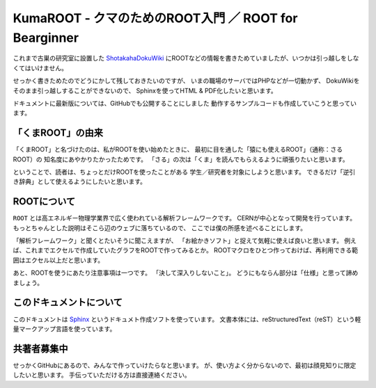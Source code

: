 KumaROOT - クマのためのROOT入門 ／ ROOT for Bearginner
========================================================

これまで古巣の研究室に設置した
`ShotakahaDokuWiki <http://www-he.scphys.kyoto-u.ac.jp/member/shotakaha/dokuwiki/doku.php>`__
にROOTなどの情報を書きためていましたが、いつかは引っ越しをしなくてはいけません。

せっかく書きためたのでどうにかして残しておきたいのですが、
いまの職場のサーバではPHPなどが一切動かず、
DokuWikiをそのまま引っ越しすることができないので、
Sphinxを使ってHTML & PDF化したいと思います。

ドキュメントに最新版については、GitHubでも公開することにしました
動作するサンプルコードも作成していこうと思っています。

「くまROOT」の由来
------------------

「くまROOT」と名づけたのは、私がROOTを使い始めたときに、
最初に目を通した「猿にも使えるROOT」（通称：さるROOT）の
知名度にあやかりたかったためです。
「さる」の次は「くま」を読んでもらえるように頑張りたいと思います。

ということで、読者は、ちょっとだけROOTを使ったことがある
学生／研究者を対象にしようと思います。
できるだけ「逆引き辞典」として使えるようにしたいと思います。

ROOTについて
------------

``ROOT`` とは高エネルギー物理学業界で広く使われている解析フレームワークです。
CERNが中心となって開発を行っています。
もっとちゃんとした説明はそこら辺のウェブに落ちているので、
ここでは僕の所感を述べることにします。

「解析フレームワーク」と聞くとたいそうに聞こえますが、
「お絵かきソフト」と捉えて気軽に使えば良いと思います。
例えば、これまでエクセルで作成していたグラフをROOTで作ってみるとか。
ROOTマクロをひとつ作っておけば、再利用できる範囲はエクセル以上だと思います。

あと、ROOTを使うにあたり注意事項は一つです。
「決して深入りしないこと」。
どうにもならん部分は「仕様」と思って諦めましょう。

このドキュメントについて
------------------------

このドキュメントは
`Sphinx <http://sphinx-users.jp>`__ というドキュメト作成ソフトを使っています。
文書本体には、reStructuredText（reST）という軽量マークアップ言語を使っています。


共著者募集中
------------------------

せっかくGitHubにあるので、みんなで作っていけたらなと思います。
が、使い方よく分からないので、最初は顔見知りに限定したいと思います。
手伝っていただける方は直接連絡ください。

